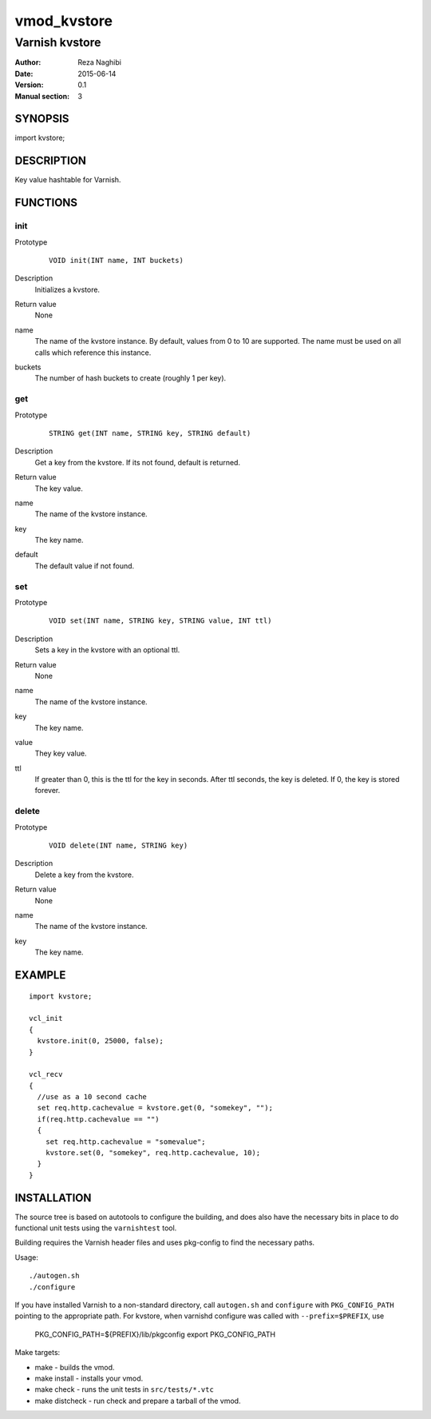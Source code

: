============
vmod_kvstore
============

---------------
Varnish kvstore
---------------

:Author: Reza Naghibi
:Date: 2015-06-14
:Version: 0.1
:Manual section: 3


SYNOPSIS
========

import kvstore;


DESCRIPTION
===========

Key value hashtable for Varnish.


FUNCTIONS
=========

init
----

Prototype
        ::

                VOID init(INT name, INT buckets)
Description
        Initializes a kvstore.
Return value
        None
name
        The name of the kvstore instance.
        By default, values from 0 to 10 are supported. The name must be used on all calls which reference this instance.
buckets
        The number of hash buckets to create (roughly 1 per key).

get
---

Prototype
        ::

                STRING get(INT name, STRING key, STRING default)
Description
        Get a key from the kvstore. If its not found, default is returned.
Return value
        The key value.
name
        The name of the kvstore instance.
key
        The key name.
default
        The default value if not found.

set
---

Prototype
        ::

                VOID set(INT name, STRING key, STRING value, INT ttl)
Description
        Sets a key in the kvstore with an optional ttl.
Return value
        None
name
        The name of the kvstore instance.
key
        The key name.
value
        They key value.
ttl
        If greater than 0, this is the ttl for the key in seconds. After ttl seconds,
        the key is deleted. If 0, the key is stored forever.

delete
------

Prototype
        ::

                VOID delete(INT name, STRING key)
Description
        Delete a key from the kvstore.
Return value
        None
name
        The name of the kvstore instance.
key
        The key name.


EXAMPLE
=======
::

        import kvstore;

        vcl_init
        {
          kvstore.init(0, 25000, false);
        }

        vcl_recv
        {
          //use as a 10 second cache
          set req.http.cachevalue = kvstore.get(0, "somekey", "");
          if(req.http.cachevalue == "")
          {
            set req.http.cachevalue = "somevalue";
            kvstore.set(0, "somekey", req.http.cachevalue, 10);
          }
        }


INSTALLATION
============

The source tree is based on autotools to configure the building, and
does also have the necessary bits in place to do functional unit tests
using the ``varnishtest`` tool.

Building requires the Varnish header files and uses pkg-config to find
the necessary paths.

Usage::

 ./autogen.sh
 ./configure

If you have installed Varnish to a non-standard directory, call
``autogen.sh`` and ``configure`` with ``PKG_CONFIG_PATH`` pointing to
the appropriate path. For kvstore, when varnishd configure was called
with ``--prefix=$PREFIX``, use

 PKG_CONFIG_PATH=${PREFIX}/lib/pkgconfig
 export PKG_CONFIG_PATH

Make targets:

* make - builds the vmod.
* make install - installs your vmod.
* make check - runs the unit tests in ``src/tests/*.vtc``
* make distcheck - run check and prepare a tarball of the vmod.
